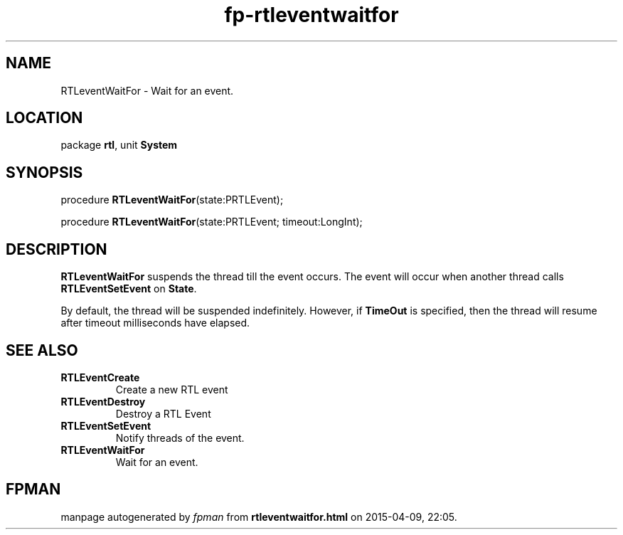 .\" file autogenerated by fpman
.TH "fp-rtleventwaitfor" 3 "2014-03-14" "fpman" "Free Pascal Programmer's Manual"
.SH NAME
RTLeventWaitFor - Wait for an event.
.SH LOCATION
package \fBrtl\fR, unit \fBSystem\fR
.SH SYNOPSIS
procedure \fBRTLeventWaitFor\fR(state:PRTLEvent);

procedure \fBRTLeventWaitFor\fR(state:PRTLEvent; timeout:LongInt);
.SH DESCRIPTION
\fBRTLeventWaitFor\fR suspends the thread till the event occurs. The event will occur when another thread calls \fBRTLEventSetEvent\fR on \fBState\fR.

By default, the thread will be suspended indefinitely. However, if \fBTimeOut\fR is specified, then the thread will resume after timeout milliseconds have elapsed.


.SH SEE ALSO
.TP
.B RTLEventCreate
Create a new RTL event
.TP
.B RTLEventDestroy
Destroy a RTL Event
.TP
.B RTLEventSetEvent
Notify threads of the event.
.TP
.B RTLEventWaitFor
Wait for an event.

.SH FPMAN
manpage autogenerated by \fIfpman\fR from \fBrtleventwaitfor.html\fR on 2015-04-09, 22:05.


